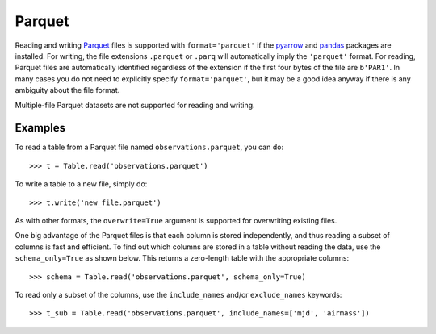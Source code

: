 

.. doctest-skip-all

.. _table_io_parquet:

Parquet
-------

.. _Parquet: https://parquet.apache.org/
.. _pyarrow: https://arrow.apache.org/docs/python/

Reading and writing Parquet_ files is supported with ``format='parquet'``
if the pyarrow_ and `pandas <https://pandas.pydata.org/>`__ packages are installed. For writing, the file extensions ``.parquet`` or
``.parq`` will automatically imply the ``'parquet'`` format. For reading,
Parquet files are automatically identified regardless of the extension
if the first four bytes of the file are ``b'PAR1'``.
In many cases you do not need to explicitly specify ``format='parquet'``,
but it may be a good idea anyway if there is any ambiguity about the
file format.

Multiple-file Parquet datasets are not supported for reading and writing.

Examples
^^^^^^^^

..
  EXAMPLE START
  Reading from and Writing to Parquet Files

To read a table from a Parquet file named ``observations.parquet``, you can do::

    >>> t = Table.read('observations.parquet')

To write a table to a new file, simply do::

    >>> t.write('new_file.parquet')

As with other formats, the ``overwrite=True`` argument is supported for
overwriting existing files.

One big advantage of the Parquet files is that each column is stored independently,
and thus reading a subset of columns is fast and efficient.  To find out which
columns are stored in a table without reading the data, use the ``schema_only=True``
as shown below. This returns a zero-length table with the appropriate columns::

    >>> schema = Table.read('observations.parquet', schema_only=True)

To read only a subset of the columns, use the ``include_names`` and/or ``exclude_names`` keywords::

    >>> t_sub = Table.read('observations.parquet', include_names=['mjd', 'airmass'])

..
  EXAMPLE END
